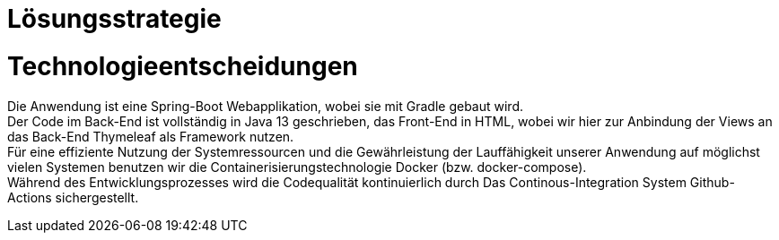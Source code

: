 = Lösungsstrategie

= Technologieentscheidungen

Die Anwendung ist eine Spring-Boot Webapplikation, wobei sie mit Gradle gebaut wird. +
Der Code im Back-End ist vollständig in Java 13 geschrieben, das Front-End in HTML,
wobei wir hier zur Anbindung der Views an das Back-End Thymeleaf als Framework
nutzen. +
Für eine effiziente Nutzung der Systemressourcen und die Gewährleistung der Lauffähigkeit unserer Anwendung
auf möglichst vielen Systemen benutzen wir die Containerisierungstechnologie Docker (bzw. docker-compose). +
Während des Entwicklungsprozesses wird die Codequalität kontinuierlich durch Das Continous-Integration
System Github-Actions sichergestellt. +


